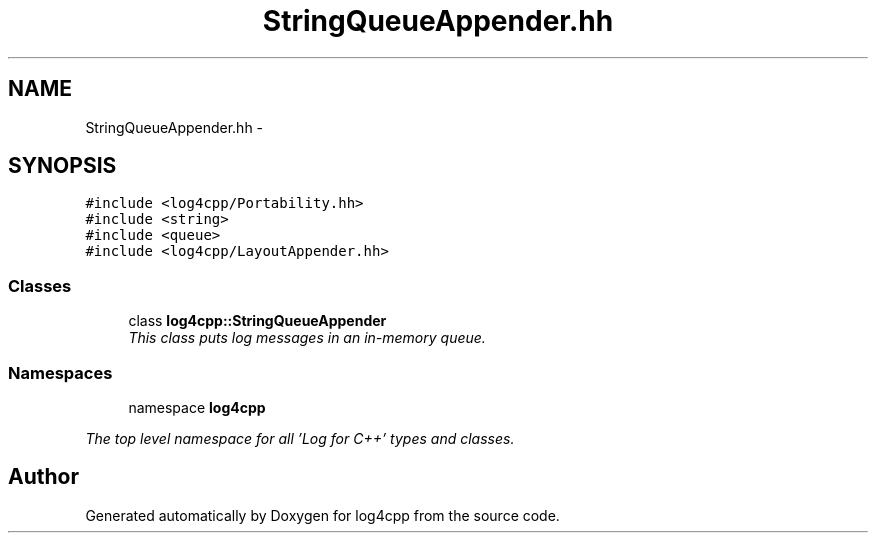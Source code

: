 .TH "StringQueueAppender.hh" 3 "1 Nov 2017" "Version 1.1" "log4cpp" \" -*- nroff -*-
.ad l
.nh
.SH NAME
StringQueueAppender.hh \- 
.SH SYNOPSIS
.br
.PP
\fC#include <log4cpp/Portability.hh>\fP
.br
\fC#include <string>\fP
.br
\fC#include <queue>\fP
.br
\fC#include <log4cpp/LayoutAppender.hh>\fP
.br

.SS "Classes"

.in +1c
.ti -1c
.RI "class \fBlog4cpp::StringQueueAppender\fP"
.br
.RI "\fIThis class puts log messages in an in-memory queue. \fP"
.in -1c
.SS "Namespaces"

.in +1c
.ti -1c
.RI "namespace \fBlog4cpp\fP"
.br
.PP

.RI "\fIThe top level namespace for all 'Log for C++' types and classes. \fP"
.in -1c
.SH "Author"
.PP 
Generated automatically by Doxygen for log4cpp from the source code.
